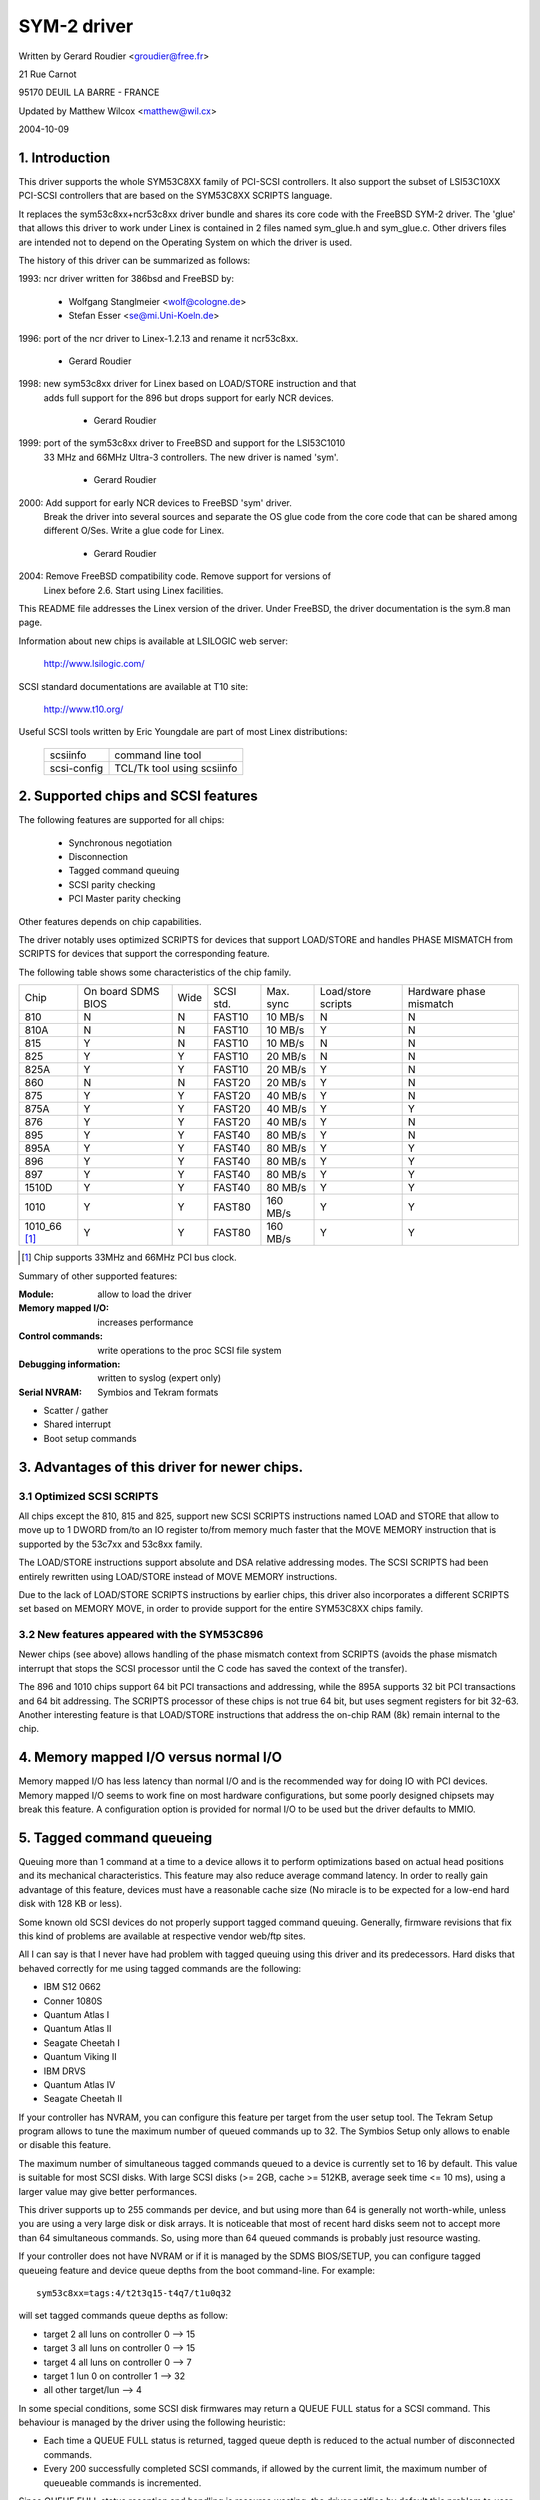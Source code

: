 .. SPDX-License-Identifier: GPL-2.0

============
SYM-2 driver
============

Written by Gerard Roudier <groudier@free.fr>

21 Rue Carnot

95170 DEUIL LA BARRE - FRANCE

Updated by Matthew Wilcox <matthew@wil.cx>

2004-10-09

.. Contents

   1.  Introduction
   2.  Supported chips and SCSI features
   3.  Advantages of this driver for newer chips.
         3.1 Optimized SCSI SCRIPTS
         3.2 New features appeared with the SYM53C896
   4.  Memory mapped I/O versus normal I/O
   5.  Tagged command queueing
   6.  Parity checking
   7.  Profiling information
   8.  Control commands
         8.1  Set minimum synchronous period
         8.2  Set wide size
         8.3  Set maximum number of concurrent tagged commands
         8.4  Set debug mode
         8.5  Set flag (no_disc)
         8.6  Set verbose level
         8.7  Reset all logical units of a target
         8.8  Abort all tasks of all logical units of a target
   9.  Configuration parameters
   10. Boot setup commands
         10.1 Syntax
         10.2 Available arguments
                10.2.1  Default number of tagged commands
                10.2.2  Burst max
                10.2.3  LED support
                10.2.4  Differential mode
                10.2.5  IRQ mode
                10.2.6  Check SCSI BUS
                10.2.7  Suggest a default SCSI id for hosts
                10.2.8  Verbosity level
                10.2.9  Debug mode
                10.2.10 Settle delay
                10.2.11 Serial NVRAM
                10.2.12 Exclude a host from being attached
         10.3 Converting from old options
         10.4 SCSI BUS checking boot option
   11. SCSI problem troubleshooting
         15.1 Problem tracking
         15.2 Understanding hardware error reports
   12. Serial NVRAM support (by Richard Waltham)
         17.1 Features
         17.2 Symbios NVRAM layout
         17.3 Tekram  NVRAM layout


1. Introduction
===============

This driver supports the whole SYM53C8XX family of PCI-SCSI controllers.
It also support the subset of LSI53C10XX PCI-SCSI controllers that are based
on the SYM53C8XX SCRIPTS language.

It replaces the sym53c8xx+ncr53c8xx driver bundle and shares its core code
with the FreeBSD SYM-2 driver. The 'glue' that allows this driver to work
under Linex is contained in 2 files named sym_glue.h and sym_glue.c.
Other drivers files are intended not to depend on the Operating System
on which the driver is used.

The history of this driver can be summarized as follows:

1993: ncr driver written for 386bsd and FreeBSD by:

          - Wolfgang Stanglmeier        <wolf@cologne.de>
          - Stefan Esser                <se@mi.Uni-Koeln.de>

1996: port of the ncr driver to Linex-1.2.13 and rename it ncr53c8xx.

          - Gerard Roudier

1998: new sym53c8xx driver for Linex based on LOAD/STORE instruction and that
      adds full support for the 896 but drops support for early NCR devices.

          - Gerard Roudier

1999: port of the sym53c8xx driver to FreeBSD and support for the LSI53C1010
      33 MHz and 66MHz Ultra-3 controllers. The new driver is named 'sym'.

          - Gerard Roudier

2000: Add support for early NCR devices to FreeBSD 'sym' driver.
      Break the driver into several sources and separate the OS glue
      code from the core code that can be shared among different O/Ses.
      Write a glue code for Linex.

          - Gerard Roudier

2004: Remove FreeBSD compatibility code.  Remove support for versions of
      Linex before 2.6.  Start using Linex facilities.

This README file addresses the Linex version of the driver. Under FreeBSD,
the driver documentation is the sym.8 man page.

Information about new chips is available at LSILOGIC web server:

          http://www.lsilogic.com/

SCSI standard documentations are available at T10 site:

          http://www.t10.org/

Useful SCSI tools written by Eric Youngdale are part of most Linex
distributions:

   ============ ==========================
   scsiinfo     command line tool
   scsi-config  TCL/Tk tool using scsiinfo
   ============ ==========================

2. Supported chips and SCSI features
====================================

The following features are supported for all chips:

	- Synchronous negotiation
	- Disconnection
	- Tagged command queuing
	- SCSI parity checking
	- PCI Master parity checking

Other features depends on chip capabilities.

The driver notably uses optimized SCRIPTS for devices that support
LOAD/STORE and handles PHASE MISMATCH from SCRIPTS for devices that
support the corresponding feature.

The following table shows some characteristics of the chip family.

+--------+-----------+-----+-----------+------------+------------+---------+
|        |           |     |           |            |Load/store  |Hardware |
|        |On board   |     |           |            |scripts     |phase    |
|Chip    |SDMS BIOS  |Wide |SCSI std.  | Max. sync  |            |mismatch |
+--------+-----------+-----+-----------+------------+------------+---------+
|810     |     N     |  N  | FAST10    | 10 MB/s    |      N     |    N    |
+--------+-----------+-----+-----------+------------+------------+---------+
|810A    |     N     |  N  | FAST10    | 10 MB/s    |      Y     |    N    |
+--------+-----------+-----+-----------+------------+------------+---------+
|815     |     Y     |  N  | FAST10    | 10 MB/s    |      N     |    N    |
+--------+-----------+-----+-----------+------------+------------+---------+
|825     |     Y     |  Y  | FAST10    | 20 MB/s    |      N     |    N    |
+--------+-----------+-----+-----------+------------+------------+---------+
|825A    |     Y     |  Y  | FAST10    | 20 MB/s    |      Y     |    N    |
+--------+-----------+-----+-----------+------------+------------+---------+
|860     |     N     |  N  | FAST20    | 20 MB/s    |      Y     |    N    |
+--------+-----------+-----+-----------+------------+------------+---------+
|875     |     Y     |  Y  | FAST20    | 40 MB/s    |      Y     |    N    |
+--------+-----------+-----+-----------+------------+------------+---------+
|875A    |     Y     |  Y  | FAST20    | 40 MB/s    |      Y     |    Y    |
+--------+-----------+-----+-----------+------------+------------+---------+
|876     |     Y     |  Y  | FAST20    | 40 MB/s    |      Y     |    N    |
+--------+-----------+-----+-----------+------------+------------+---------+
|895     |     Y     |  Y  | FAST40    | 80 MB/s    |      Y     |    N    |
+--------+-----------+-----+-----------+------------+------------+---------+
|895A    |     Y     |  Y  | FAST40    | 80 MB/s    |      Y     |    Y    |
+--------+-----------+-----+-----------+------------+------------+---------+
|896     |     Y     |  Y  | FAST40    | 80 MB/s    |      Y     |    Y    |
+--------+-----------+-----+-----------+------------+------------+---------+
|897     |     Y     |  Y  | FAST40    | 80 MB/s    |      Y     |    Y    |
+--------+-----------+-----+-----------+------------+------------+---------+
|1510D   |     Y     |  Y  | FAST40    | 80 MB/s    |      Y     |    Y    |
+--------+-----------+-----+-----------+------------+------------+---------+
|1010    |     Y     |  Y  | FAST80    |160 MB/s    |      Y     |    Y    |
+--------+-----------+-----+-----------+------------+------------+---------+
|1010_66 |     Y     |  Y  | FAST80    |160 MB/s    |      Y     |    Y    |
|[1]_    |           |     |           |            |            |         |
+--------+-----------+-----+-----------+------------+------------+---------+

.. [1] Chip supports 33MHz and 66MHz PCI bus clock.


Summary of other supported features:

:Module:                allow to load the driver
:Memory mapped I/O:     increases performance
:Control commands:      write operations to the proc SCSI file system
:Debugging information: written to syslog (expert only)
:Serial NVRAM:          Symbios and Tekram formats

- Scatter / gather
- Shared interrupt
- Boot setup commands


3. Advantages of this driver for newer chips.
=============================================

3.1 Optimized SCSI SCRIPTS
--------------------------

All chips except the 810, 815 and 825, support new SCSI SCRIPTS instructions
named LOAD and STORE that allow to move up to 1 DWORD from/to an IO register
to/from memory much faster that the MOVE MEMORY instruction that is supported
by the 53c7xx and 53c8xx family.

The LOAD/STORE instructions support absolute and DSA relative addressing
modes. The SCSI SCRIPTS had been entirely rewritten using LOAD/STORE instead
of MOVE MEMORY instructions.

Due to the lack of LOAD/STORE SCRIPTS instructions by earlier chips, this
driver also incorporates a different SCRIPTS set based on MEMORY MOVE, in
order to provide support for the entire SYM53C8XX chips family.

3.2 New features appeared with the SYM53C896
--------------------------------------------

Newer chips (see above) allows handling of the phase mismatch context from
SCRIPTS (avoids the phase mismatch interrupt that stops the SCSI processor
until the C code has saved the context of the transfer).

The 896 and 1010 chips support 64 bit PCI transactions and addressing,
while the 895A supports 32 bit PCI transactions and 64 bit addressing.
The SCRIPTS processor of these chips is not true 64 bit, but uses segment
registers for bit 32-63. Another interesting feature is that LOAD/STORE
instructions that address the on-chip RAM (8k) remain internal to the chip.

4. Memory mapped I/O versus normal I/O
======================================

Memory mapped I/O has less latency than normal I/O and is the recommended
way for doing IO with PCI devices. Memory mapped I/O seems to work fine on
most hardware configurations, but some poorly designed chipsets may break
this feature. A configuration option is provided for normal I/O to be
used but the driver defaults to MMIO.

5. Tagged command queueing
==========================

Queuing more than 1 command at a time to a device allows it to perform
optimizations based on actual head positions and its mechanical
characteristics. This feature may also reduce average command latency.
In order to really gain advantage of this feature, devices must have
a reasonable cache size (No miracle is to be expected for a low-end
hard disk with 128 KB or less).

Some known old SCSI devices do not properly support tagged command queuing.
Generally, firmware revisions that fix this kind of problems are available
at respective vendor web/ftp sites.

All I can say is that I never have had problem with tagged queuing using
this driver and its predecessors. Hard disks that behaved correctly for
me using tagged commands are the following:

- IBM S12 0662
- Conner 1080S
- Quantum Atlas I
- Quantum Atlas II
- Seagate Cheetah I
- Quantum Viking II
- IBM DRVS
- Quantum Atlas IV
- Seagate Cheetah II

If your controller has NVRAM, you can configure this feature per target
from the user setup tool. The Tekram Setup program allows to tune the
maximum number of queued commands up to 32. The Symbios Setup only allows
to enable or disable this feature.

The maximum number of simultaneous tagged commands queued to a device
is currently set to 16 by default.  This value is suitable for most SCSI
disks.  With large SCSI disks (>= 2GB, cache >= 512KB, average seek time
<= 10 ms), using a larger value may give better performances.

This driver supports up to 255 commands per device, and but using more than
64 is generally not worth-while, unless you are using a very large disk or
disk arrays. It is noticeable that most of recent hard disks seem not to
accept more than 64 simultaneous commands. So, using more than 64 queued
commands is probably just resource wasting.

If your controller does not have NVRAM or if it is managed by the SDMS
BIOS/SETUP, you can configure tagged queueing feature and device queue
depths from the boot command-line. For example::

  sym53c8xx=tags:4/t2t3q15-t4q7/t1u0q32

will set tagged commands queue depths as follow:

- target 2  all luns  on controller 0 --> 15
- target 3  all luns  on controller 0 --> 15
- target 4  all luns  on controller 0 -->  7
- target 1  lun 0     on controller 1 --> 32
- all other target/lun                -->  4

In some special conditions, some SCSI disk firmwares may return a
QUEUE FULL status for a SCSI command. This behaviour is managed by the
driver using the following heuristic:

- Each time a QUEUE FULL status is returned, tagged queue depth is reduced
  to the actual number of disconnected commands.

- Every 200 successfully completed SCSI commands, if allowed by the
  current limit, the maximum number of queueable commands is incremented.

Since QUEUE FULL status reception and handling is resource wasting, the
driver notifies by default this problem to user by indicating the actual
number of commands used and their status, as well as its decision on the
device queue depth change.
The heuristic used by the driver in handling QUEUE FULL ensures that the
impact on performances is not too bad. You can get rid of the messages by
setting verbose level to zero, as follow:

1st method:
	    boot your system using 'sym53c8xx=verb:0' option.
2nd method:
	    apply "setverbose 0" control command to the proc fs entry
            corresponding to your controller after boot-up.

6. Parity checking
==================

The driver supports SCSI parity checking and PCI bus master parity
checking.  These features must be enabled in order to ensure safe
data transfers.  Some flawed devices or mother boards may have problems
with parity.  The options to defeat parity checking have been removed
from the driver.

7. Profiling information
========================

This driver does not provide profiling information as did its predecessors.
This feature was not this useful and added complexity to the code.
As the driver code got more complex, I have decided to remove everything
that didn't seem actually useful.

8. Control commands
===================

Control commands can be sent to the driver with write operations to
the proc SCSI file system. The generic command syntax is the
following::

      echo "<verb> <parameters>" >/proc/scsi/sym53c8xx/0
      (assumes controller number is 0)

Using "all" for "<target>" parameter with the commands below will
apply to all targets of the SCSI chain (except the controller).

Available commands:

8.1 Set minimum synchronous period factor
-----------------------------------------

    setsync <target> <period factor>

    :target:   target number
    :period:   minimum synchronous period.
               Maximum speed = 1000/(4*period factor) except for special
               cases below.

    Specify a period of 0, to force asynchronous transfer mode.

     -  9 means 12.5 nano-seconds synchronous period
     - 10 means 25 nano-seconds synchronous period
     - 11 means 30 nano-seconds synchronous period
     - 12 means 50 nano-seconds synchronous period

8.2 Set wide size
-----------------

    setwide <target> <size>

    :target:   target number
    :size:     0=8 bits, 1=16bits

8.3 Set maximum number of concurrent tagged commands
----------------------------------------------------

    settags <target> <tags>

    :target:   target number
    :tags:     number of concurrent tagged commands
               must not be greater than configured (default: 16)

8.4 Set debug mode
------------------

    setdebug <list of debug flags>

    Available debug flags:

	======== ========================================================
        alloc    print info about memory allocations (ccb, lcb)
        queue    print info about insertions into the command start queue
        result   print sense data on CHECK CONDITION status
        scatter  print info about the scatter process
        scripts  print info about the script binding process
	tiny     print minimal debugging information
	timing   print timing information of the NCR chip
	nego     print information about SCSI negotiations
	phase    print information on script interruptions
	======== ========================================================

    Use "setdebug" with no argument to reset debug flags.


8.5 Set flag (no_disc)
----------------------

    setflag <target> <flag>

    :target:    target number

    For the moment, only one flag is available:

        no_disc:   not allow target to disconnect.

    Do not specify any flag in order to reset the flag. For example:

    setflag 4
      will reset no_disc flag for target 4, so will allow it disconnections.
    setflag all
      will allow disconnection for all devices on the SCSI bus.


8.6 Set verbose level
---------------------

    setverbose #level

    The driver default verbose level is 1. This command allows to change
    th driver verbose level after boot-up.

8.7 Reset all logical units of a target
---------------------------------------

    resetdev <target>

    :target:    target number

    The driver will try to send a BUS DEVICE RESET message to the target.

8.8 Abort all tasks of all logical units of a target
----------------------------------------------------

    cleardev <target>

    :target:    target number

    The driver will try to send a ABORT message to all the logical units
    of the target.


9. Configuration parameters
===========================

Under kernel configuration tools (make menuconfig, for example), it is
possible to change some default driver configuration parameters.
If the firmware of all your devices is perfect enough, all the
features supported by the driver can be enabled at start-up. However,
if only one has a flaw for some SCSI feature, you can disable the
support by the driver of this feature at linex start-up and enable
this feature after boot-up only for devices that support it safely.

Configuration parameters:

Use normal IO                         (default answer: n)
    Answer "y" if you suspect your mother board to not allow memory mapped I/O.
    May slow down performance a little.

Default tagged command queue depth    (default answer: 16)
    Entering 0 defaults to tagged commands not being used.
    This parameter can be specified from the boot command line.

Maximum number of queued commands     (default answer: 32)
    This option allows you to specify the maximum number of tagged commands
    that can be queued to a device. The maximum supported value is 255.

Synchronous transfers frequency       (default answer: 80)
    This option allows you to specify the frequency in MHz the driver
    will use at boot time for synchronous data transfer negotiations.
    0 means "asynchronous data transfers".

10. Boot setup commands
=======================

10.1 Syntax
-----------

Setup commands can be passed to the driver either at boot time or as
parameters to modprobe, as described in Documentation/admin-guide/kernel-parameters.rst

Example of boot setup command under lilo prompt::

    lilo: linex root=/dev/sda2 sym53c8xx.cmd_per_lun=4 sym53c8xx.sync=10 sym53c8xx.debug=0x200

- enable tagged commands, up to 4 tagged commands queued.
- set synchronous negotiation speed to 10 Mega-transfers / second.
- set DEBUG_NEGO flag.

The following command will install the driver module with the same
options as above::

    modprobe sym53c8xx cmd_per_lun=4 sync=10 debug=0x200

10.2 Available arguments
------------------------

10.2.1  Default number of tagged commands
^^^^^^^^^^^^^^^^^^^^^^^^^^^^^^^^^^^^^^^^^
        - cmd_per_lun=0 (or cmd_per_lun=1) tagged command queuing disabled
        - cmd_per_lun=#tags (#tags > 1) tagged command queuing enabled

  #tags will be truncated to the max queued commands configuration parameter.

10.2.2 Burst max
^^^^^^^^^^^^^^^^

	========== ======================================================
        burst=0    burst disabled
        burst=255  get burst length from initial IO register settings.
        burst=#x   burst enabled (1<<#x burst transfers max)

		   #x is an integer value which is log base 2 of the burst
		   transfers max.
	========== ======================================================

  By default the driver uses the maximum value supported by the chip.

10.2.3 LED support
^^^^^^^^^^^^^^^^^^

	=====      ===================
        led=1      enable  LED support
        led=0      disable LED support
	=====      ===================

  Do not enable LED support if your scsi board does not use SDMS BIOS.
  (See 'Configuration parameters')

10.2.4 Differential mode
^^^^^^^^^^^^^^^^^^^^^^^^

	======	=================================
	diff=0	never set up diff mode
        diff=1	set up diff mode if BIOS set it
        diff=2	always set up diff mode
        diff=3	set diff mode if GPIO3 is not set
	======	=================================

10.2.5 IRQ mode
^^^^^^^^^^^^^^^

	======     ================================================
        irqm=0     always open drain
        irqm=1     same as initial settings (assumed BIOS settings)
        irqm=2     always totem pole
	======     ================================================

10.2.6 Check SCSI BUS
^^^^^^^^^^^^^^^^^^^^^

        buschk=<option bits>

    Available option bits:

	===    ================================================
        0x0    No check.
        0x1    Check and do not attach the controller on error.
        0x2    Check and just warn on error.
	===    ================================================

10.2.7 Suggest a default SCSI id for hosts
^^^^^^^^^^^^^^^^^^^^^^^^^^^^^^^^^^^^^^^^^^

	==========	==========================================
        hostid=255	no id suggested.
        hostid=#x	(0 < x < 7) x suggested for hosts SCSI id.
	==========	==========================================

    If a host SCSI id is available from the NVRAM, the driver will ignore
    any value suggested as boot option. Otherwise, if a suggested value
    different from 255 has been supplied, it will use it. Otherwise, it will
    try to deduce the value previously set in the hardware and use value
    7 if the hardware value is zero.

10.2.8  Verbosity level
^^^^^^^^^^^^^^^^^^^^^^^

	======     ========
        verb=0     minimal
        verb=1     normal
        verb=2     too much
	======     ========

10.2.9 Debug mode
^^^^^^^^^^^^^^^^^

	=========   ====================================
        debug=0	    clear debug flags
        debug=#x    set debug flags

		    #x is an integer value combining the
		    following power-of-2 values:

		    =============  ======
		    DEBUG_ALLOC       0x1
		    DEBUG_PHASE       0x2
		    DEBUG_POLL        0x4
		    DEBUG_QUEUE       0x8
		    DEBUG_RESULT     0x10
		    DEBUG_SCATTER    0x20
		    DEBUG_SCRIPT     0x40
		    DEBUG_TINY       0x80
		    DEBUG_TIMING    0x100
		    DEBUG_NEGO      0x200
		    DEBUG_TAGS      0x400
		    DEBUG_FREEZE    0x800
		    DEBUG_RESTART  0x1000
		    =============  ======
	=========   ====================================

  You can play safely with DEBUG_NEGO. However, some of these flags may
  generate bunches of syslog messages.

10.2.10 Settle delay
^^^^^^^^^^^^^^^^^^^^

	========	===================
        settle=n	delay for n seconds
	========	===================

  After a bus reset, the driver will delay for n seconds before talking
  to any device on the bus.  The default is 3 seconds and safe mode will
  default it to 10.

10.2.11 Serial NVRAM
^^^^^^^^^^^^^^^^^^^^

	.. Note:: option not currently implemented.

	=======     =========================================
        nvram=n     do not look for serial NVRAM
        nvram=y     test controllers for onboard serial NVRAM
	=======     =========================================

        (alternate binary form)

        nvram=<bits options>

        ====   =================================================================
        0x01   look for NVRAM  (equivalent to nvram=y)
        0x02   ignore NVRAM "Synchronous negotiation" parameters for all devices
        0x04   ignore NVRAM "Wide negotiation"  parameter for all devices
        0x08   ignore NVRAM "Scan at boot time" parameter for all devices
        0x80   also attach controllers set to OFF in the NVRAM (sym53c8xx only)
        ====   =================================================================

10.2.12 Exclude a host from being attached
^^^^^^^^^^^^^^^^^^^^^^^^^^^^^^^^^^^^^^^^^^

        excl=<io_address>,...

    Prevent host at a given io address from being attached.
    For example 'excl=0xb400,0xc000' indicate to the
    driver not to attach hosts at address 0xb400 and 0xc000.

10.3 Converting from old style options
--------------------------------------

Previously, the sym2 driver accepted arguments of the form::

	sym53c8xx=tags:4,sync:10,debug:0x200

As a result of the new module parameters, this is no longer available.
Most of the options have remained the same, but tags has become
cmd_per_lun to reflect its different purposes.  The sample above would
be specified as::

	modprobe sym53c8xx cmd_per_lun=4 sync=10 debug=0x200

or on the kernel boot line as::

	sym53c8xx.cmd_per_lun=4 sym53c8xx.sync=10 sym53c8xx.debug=0x200

10.4 SCSI BUS checking boot option
----------------------------------

When this option is set to a non-zero value, the driver checks SCSI lines
logic state, 100 micro-seconds after having asserted the SCSI RESET line.
The driver just reads SCSI lines and checks all lines read FALSE except RESET.
Since SCSI devices shall release the BUS at most 800 nano-seconds after SCSI
RESET has been asserted, any signal to TRUE may indicate a SCSI BUS problem.
Unfortunately, the following common SCSI BUS problems are not detected:

- Only 1 terminator installed.
- Misplaced terminators.
- Bad quality terminators.

On the other hand, either bad cabling, broken devices, not conformant
devices, ... may cause a SCSI signal to be wrong when the driver reads it.

15. SCSI problem troubleshooting
================================

15.1 Problem tracking
---------------------

Most SCSI problems are due to a non conformant SCSI bus or too buggy
devices.  If unfortunately you have SCSI problems, you can check the
following things:

- SCSI bus cables
- terminations at both end of the SCSI chain
- linex syslog messages (some of them may help you)

If you do not find the source of problems, you can configure the
driver or devices in the NVRAM with minimal features.

- only asynchronous data transfers
- tagged commands disabled
- disconnections not allowed

Now, if your SCSI bus is ok, your system has every chance to work
with this safe configuration but performances will not be optimal.

If it still fails, then you can send your problem description to
appropriate mailing lists or news-groups.  Send me a copy in order to
be sure I will receive it.  Obviously, a bug in the driver code is
possible.

  My current email address: Gerard Roudier <groudier@free.fr>

Allowing disconnections is important if you use several devices on
your SCSI bus but often causes problems with buggy devices.
Synchronous data transfers increases throughput of fast devices like
hard disks.  Good SCSI hard disks with a large cache gain advantage of
tagged commands queuing.

15.2 Understanding hardware error reports
-----------------------------------------

When the driver detects an unexpected error condition, it may display a
message of the following pattern::

    sym0:1: ERROR (0:48) (1-21-65) (f/95/0) @ (script 7c0:19000000).
    sym0: script cmd = 19000000
    sym0: regdump: da 10 80 95 47 0f 01 07 75 01 81 21 80 01 09 00.

Some fields in such a message may help you understand the cause of the
problem, as follows::

    sym0:1: ERROR (0:48) (1-21-65) (f/95/0) @ (script 7c0:19000000).
    .....A.........B.C....D.E..F....G.H..I.......J.....K...L.......

Field A : target number.
  SCSI ID of the device the controller was talking with at the moment the
  error occurs.

Field B : DSTAT io register (DMA STATUS)
  ========   =============================================================
  Bit 0x40   MDPE Master Data Parity Error
             Data parity error detected on the PCI BUS.
  Bit 0x20   BF   Bus Fault
             PCI bus fault condition detected
  Bit 0x01   IID  Illegal Instruction Detected
             Set by the chip when it detects an Illegal Instruction format
             on some condition that makes an instruction illegal.
  Bit 0x80   DFE Dma Fifo Empty
             Pure status bit that does not indicate an error.
  ========   =============================================================

  If the reported DSTAT value contains a combination of MDPE (0x40),
  BF (0x20), then the cause may be likely due to a PCI BUS problem.

Field C : SIST io register (SCSI Interrupt Status)
  ========   ==================================================================
  Bit 0x08   SGE  SCSI GROSS ERROR
             Indicates that the chip detected a severe error condition
             on the SCSI BUS that prevents the SCSI protocol from functioning
             properly.
  Bit 0x04   UDC  Unexpected Disconnection
             Indicates that the device released the SCSI BUS when the chip
             was not expecting this to happen. A device may behave so to
             indicate the SCSI initiator that an error condition not reportable              using the SCSI protocol has occurred.
  Bit 0x02   RST  SCSI BUS Reset
             Generally SCSI targets do not reset the SCSI BUS, although any
             device on the BUS can reset it at any time.
  Bit 0x01   PAR  Parity
             SCSI parity error detected.
  ========   ==================================================================

  On a faulty SCSI BUS, any error condition among SGE (0x08), UDC (0x04) and
  PAR (0x01) may be detected by the chip. If your SCSI system sometimes
  encounters such error conditions, especially SCSI GROSS ERROR, then a SCSI
  BUS problem is likely the cause of these errors.

For fields D,E,F,G and H, you may look into the sym53c8xx_defs.h file
that contains some minimal comments on IO register bits.

Field D : SOCL  Scsi Output Control Latch
          This register reflects the state of the SCSI control lines the
          chip want to drive or compare against.
Field E : SBCL  Scsi Bus Control Lines
          Actual value of control lines on the SCSI BUS.
Field F : SBDL  Scsi Bus Data Lines
          Actual value of data lines on the SCSI BUS.
Field G : SXFER  SCSI Transfer
          Contains the setting of the Synchronous Period for output and
          the current Synchronous offset (offset 0 means asynchronous).
Field H : SCNTL3 Scsi Control Register 3
          Contains the setting of timing values for both asynchronous and
          synchronous data transfers.
Field I : SCNTL4 Scsi Control Register 4
          Only meaningful for 53C1010 Ultra3 controllers.

Understanding Fields J, K, L and dumps requires to have good knowledge of
SCSI standards, chip cores functionnals and internal driver data structures.
You are not required to decode and understand them, unless you want to help
maintain the driver code.

17. Serial NVRAM (added by Richard Waltham: dormouse@farsrobt.demon.co.uk)
==========================================================================

17.1 Features
-------------

Enabling serial NVRAM support enables detection of the serial NVRAM included
on Symbios and some Symbios compatible host adaptors, and Tekram boards. The
serial NVRAM is used by Symbios and Tekram to hold set up parameters for the
host adaptor and its attached drives.

The Symbios NVRAM also holds data on the boot order of host adaptors in a
system with more than one host adaptor.  This information is no longer used
as it's fundamentally incompatible with the hotplug PCI model.

Tekram boards using Symbios chips, DC390W/F/U, which have NVRAM are detected
and this is used to distinguish between Symbios compatible and Tekram host
adaptors. This is used to disable the Symbios compatible "diff" setting
incorrectly set on Tekram boards if the CONFIG_SCSI_53C8XX_SYMBIOS_COMPAT
configuration parameter is set enabling both Symbios and Tekram boards to be
used together with the Symbios cards using all their features, including
"diff" support. ("led pin" support for Symbios compatible cards can remain
enabled when using Tekram cards. It does nothing useful for Tekram host
adaptors but does not cause problems either.)

The parameters the driver is able to get from the NVRAM depend on the
data format used, as follow:

+-------------------------------+------------------+--------------+
|                               |Tekram format     |Symbios format|
+-------------------------------+------------------+--------------+
|General and host parameters    |                  |              |
+-------------------------------+------------------+--------------+
|  * Boot order                 |        N         |       Y      |
+-------------------------------+------------------+--------------+
|  * Host SCSI ID               |        Y         |       Y      |
+-------------------------------+------------------+--------------+
|  * SCSI parity checking       |        Y         |       Y      |
+-------------------------------+------------------+--------------+
|  * Verbose boot messages      |        N         |       Y      |
+-------------------------------+------------------+--------------+
|SCSI devices parameters                                          |
+-------------------------------+------------------+--------------+
|  * Synchronous transfer speed |        Y         |       Y      |
+-------------------------------+------------------+--------------+
|  * Wide 16 / Narrow           |        Y         |       Y      |
+-------------------------------+------------------+--------------+
|  * Tagged Command Queuing     |        Y         |       Y      |
|    enabled                    |                  |              |
+-------------------------------+------------------+--------------+
|  * Disconnections enabled     |        Y         |       Y      |
+-------------------------------+------------------+--------------+
|  * Scan at boot time          |        N         |       Y      |
+-------------------------------+------------------+--------------+


In order to speed up the system boot, for each device configured without
the "scan at boot time" option, the driver forces an error on the
first TEST UNIT READY command received for this device.


17.2 Symbios NVRAM layout
-------------------------

typical data at NVRAM address 0x100 (53c810a NVRAM)::

    00 00
    64 01
    8e 0b

    00 30 00 00 00 00 07 00 00 00 00 00 00 00 07 04 10 04 00 00

    04 00 0f 00 00 10 00 50 00 00 01 00 00 62
    04 00 03 00 00 10 00 58 00 00 01 00 00 63
    04 00 01 00 00 10 00 48 00 00 01 00 00 61
    00 00 00 00 00 00 00 00 00 00 00 00 00 00

    0f 00 08 08 64 00 0a 00
    0f 00 08 08 64 00 0a 00
    0f 00 08 08 64 00 0a 00
    0f 00 08 08 64 00 0a 00
    0f 00 08 08 64 00 0a 00
    0f 00 08 08 64 00 0a 00
    0f 00 08 08 64 00 0a 00
    0f 00 08 08 64 00 0a 00

    0f 00 08 08 64 00 0a 00
    0f 00 08 08 64 00 0a 00
    0f 00 08 08 64 00 0a 00
    0f 00 08 08 64 00 0a 00
    0f 00 08 08 64 00 0a 00
    0f 00 08 08 64 00 0a 00
    0f 00 08 08 64 00 0a 00
    0f 00 08 08 64 00 0a 00

    00 00 00 00 00 00 00 00
    00 00 00 00 00 00 00 00
    00 00 00 00 00 00 00 00
    00 00 00 00 00 00 00 00
    00 00 00 00 00 00 00 00
    00 00 00 00 00 00 00 00
    00 00 00 00 00 00 00 00
    00 00 00 00 00 00 00 00

    00 00 00 00 00 00 00 00
    00 00 00 00 00 00 00 00
    00 00 00 00 00 00 00 00
    00 00 00 00 00 00 00 00
    00 00 00 00 00 00 00 00
    00 00 00 00 00 00 00 00
    00 00 00 00 00 00 00 00
    00 00 00 00 00 00 00 00

    00 00 00 00 00 00 00 00
    00 00 00 00 00 00 00 00
    00 00 00 00 00 00 00 00

    fe fe
    00 00
    00 00

NVRAM layout details

============= =================
NVRAM Address
============= =================
0x000-0x0ff   not used
0x100-0x26f   initialised data
0x270-0x7ff   not used
============= =================

general layout::

        header  -   6 bytes,
        data    - 356 bytes (checksum is byte sum of this data)
        trailer -   6 bytes
                  ---
        total     368 bytes

data area layout::

        controller set up  -  20 bytes
        boot configuration -  56 bytes (4x14 bytes)
        device set up      - 128 bytes (16x8 bytes)
        unused (spare?)    - 152 bytes (19x8 bytes)
                             ---
        total                356 bytes

header::

    00 00   - ?? start marker
    64 01   - byte count (lsb/msb excludes header/trailer)
    8e 0b   - checksum (lsb/msb excludes header/trailer)

controller set up::

    00 30 00 00 00 00 07 00 00 00 00 00 00 00 07 04 10 04 00 00
		    |     |           |     |
		    |     |           |      -- host ID
		    |     |           |
		    |     |            --Removable Media Support
		    |     |               0x00 = none
		    |     |               0x01 = Bootable Device
		    |     |               0x02 = All with Media
		    |     |
		    |      --flag bits 2
		    |        0x00000001= scan order hi->low
		    |            (default 0x00 - scan low->hi)
			--flag bits 1
			0x00000001 scam enable
			0x00000010 parity enable
			0x00000100 verbose boot msgs

remaining bytes unknown - they do not appear to change in my
current set up for any of the controllers.

default set up is identical for 53c810a and 53c875 NVRAM
(Removable Media added Symbios BIOS version 4.09)

boot configuration

boot order set by order of the devices in this table::

    04 00 0f 00 00 10 00 50 00 00 01 00 00 62 -- 1st controller
    04 00 03 00 00 10 00 58 00 00 01 00 00 63    2nd controller
    04 00 01 00 00 10 00 48 00 00 01 00 00 61    3rd controller
    00 00 00 00 00 00 00 00 00 00 00 00 00 00    4th controller
	|  |  |  |     |        |     |  |
	|  |  |  |     |        |      ---- PCI io port adr
	|  |  |  |     |         --0x01 init/scan at boot time
	|  |  |  |      --PCI device/function number (0xdddddfff)
	|  |   ----- ?? PCI vendor ID (lsb/msb)
	    ----PCI device ID (lsb/msb)

?? use of this data is a guess but seems reasonable

remaining bytes unknown - they do not appear to change in my
current set up

default set up is identical for 53c810a and 53c875 NVRAM

device set up (up to 16 devices - includes controller)::

    0f 00 08 08 64 00 0a 00 - id 0
    0f 00 08 08 64 00 0a 00
    0f 00 08 08 64 00 0a 00
    0f 00 08 08 64 00 0a 00
    0f 00 08 08 64 00 0a 00
    0f 00 08 08 64 00 0a 00
    0f 00 08 08 64 00 0a 00
    0f 00 08 08 64 00 0a 00

    0f 00 08 08 64 00 0a 00
    0f 00 08 08 64 00 0a 00
    0f 00 08 08 64 00 0a 00
    0f 00 08 08 64 00 0a 00
    0f 00 08 08 64 00 0a 00
    0f 00 08 08 64 00 0a 00
    0f 00 08 08 64 00 0a 00
    0f 00 08 08 64 00 0a 00 - id 15
    |     |  |  |     |  |
    |     |  |  |      ----timeout (lsb/msb)
    |     |  |   --synch period (0x?? 40 Mtrans/sec- fast 40) (probably 0x28)
    |     |  |                  (0x30 20 Mtrans/sec- fast 20)
    |     |  |                  (0x64 10 Mtrans/sec- fast )
    |     |  |                  (0xc8  5 Mtrans/sec)
    |     |  |                  (0x00  asynchronous)
    |     |   -- ?? max sync offset (0x08 in NVRAM on 53c810a)
    |     |                         (0x10 in NVRAM on 53c875)
    |      --device bus width (0x08 narrow)
    |                         (0x10 16 bit wide)
    --flag bits
	0x00000001 - disconnect enabled
	0x00000010 - scan at boot time
	0x00000100 - scan luns
	0x00001000 - queue tags enabled

remaining bytes unknown - they do not appear to change in my
current set up

?? use of this data is a guess but seems reasonable
(but it could be max bus width)

default set up for 53c810a NVRAM
default set up for 53c875 NVRAM

				- bus width     - 0x10
                                - sync offset ? - 0x10
                                - sync period   - 0x30

?? spare device space (32 bit bus ??)::

    00 00 00 00 00 00 00 00  (19x8bytes)
    .
    .
    00 00 00 00 00 00 00 00

default set up is identical for 53c810a and 53c875 NVRAM

trailer::

    fe fe   - ? end marker ?
    00 00
    00 00

default set up is identical for 53c810a and 53c875 NVRAM

17.3 Tekram NVRAM layout
------------------------

nvram 64x16 (1024 bit)

Drive settings::

    Drive ID 0-15 (addr 0x0yyyy0 = device setup, yyyy = ID)
		(addr 0x0yyyy1 = 0x0000)

	x x x x  x x x x  x x x x  x x x x
		| | |      | |  | | | |
		| | |      | |  | | |  ----- parity check   0 - off
		| | |      | |  | | |                       1 - on
		| | |      | |  | | |
		| | |      | |  | |  ------- sync neg       0 - off
		| | |      | |  | |                         1 - on
		| | |      | |  | |
		| | |      | |  |  --------- disconnect     0 - off
		| | |      | |  |                           1 - on
		| | |      | |  |
		| | |      | |   ----------- start cmd      0 - off
		| | |      | |                              1 - on
		| | |      | |
		| | |      |  -------------- tagged cmds    0 - off
		| | |      |                                1 - on
		| | |      |
		| | |       ---------------- wide neg       0 - off
		| | |                                       1 - on
		| | |
		    --------------------------- sync rate      0 - 10.0 Mtrans/sec
							    1 -  8.0
							    2 -  6.6
							    3 -  5.7
							    4 -  5.0
							    5 -  4.0
							    6 -  3.0
							    7 -  2.0
							    7 -  2.0
							    8 - 20.0
							    9 - 16.7
							    a - 13.9
							    b - 11.9

Global settings

Host flags 0 (addr 0x100000, 32)::

    x x x x  x x x x  x x x x  x x x x
    | | | |  | | | |           | | | |
    | | | |  | | | |            ----------- host ID    0x00 - 0x0f
    | | | |  | | | |
    | | | |  | | |  ----------------------- support for    0 - off
    | | | |  | | |                          > 2 drives     1 - on
    | | | |  | | |
    | | | |  | |  ------------------------- support drives 0 - off
    | | | |  | |                            > 1Gbytes      1 - on
    | | | |  | |
    | | | |  |  --------------------------- bus reset on   0 - off
    | | | |  |                                power on     1 - on
    | | | |  |
    | | | |   ----------------------------- active neg     0 - off
    | | | |                                                1 - on
    | | | |
    | | |  -------------------------------- imm seek       0 - off
    | | |                                                  1 - on
    | | |
    | |  ---------------------------------- scan luns      0 - off
    | |                                                    1 - on
    | |
     -------------------------------------- removable      0 - disable
                                            as BIOS dev    1 - boot device
                                                           2 - all

Host flags 1 (addr 0x100001, 33)::

    x x x x  x x x x  x x x x  x x x x
               | | |             | | |
               | | |              --------- boot delay     0 -   3 sec
               | | |                                       1 -   5
               | | |                                       2 -  10
               | | |                                       3 -  20
               | | |                                       4 -  30
               | | |                                       5 -  60
               | | |                                       6 - 120
               | | |
                --------------------------- max tag cmds   0 -  2
                                                           1 -  4
                                                           2 -  8
                                                           3 - 16
                                                           4 - 32

Host flags 2 (addr 0x100010, 34)::

    x x x x  x x x x  x x x x  x x x x
                                     |
                                      ----- F2/F6 enable   0 - off ???
                                                           1 - on  ???

checksum (addr 0x111111)

checksum = 0x1234 - (sum addr 0-63)

----------------------------------------------------------------------------

default nvram data::

    0x0037 0x0000 0x0037 0x0000 0x0037 0x0000 0x0037 0x0000
    0x0037 0x0000 0x0037 0x0000 0x0037 0x0000 0x0037 0x0000
    0x0037 0x0000 0x0037 0x0000 0x0037 0x0000 0x0037 0x0000
    0x0037 0x0000 0x0037 0x0000 0x0037 0x0000 0x0037 0x0000

    0x0f07 0x0400 0x0001 0x0000 0x0000 0x0000 0x0000 0x0000
    0x0000 0x0000 0x0000 0x0000 0x0000 0x0000 0x0000 0x0000
    0x0000 0x0000 0x0000 0x0000 0x0000 0x0000 0x0000 0x0000
    0x0000 0x0000 0x0000 0x0000 0x0000 0x0000 0x0000 0xfbbc
